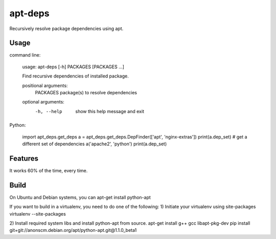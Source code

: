 apt-deps
========
Recursively resolve package dependencies using apt.

Usage
~~~~~

command line:

  usage: apt-deps [-h] PACKAGES [PACKAGES ...]

  Find recursive dependencies of installed package.

  positional arguments:
   PACKAGES    package(s) to resolve dependencies

  optional arguments:
   -h, --help  show this help message and exit

Python:

  import apt_deps.get_deps
  a = apt_deps.get_deps.DepFinder(['apt', 'nginx-extras'])
  print(a.dep_set)
  # get a different set of dependencies
  a('apache2', 'python')
  print(a.dep_set)

Features
~~~~~~~~
It works 60% of the time, every time.


Build
~~~~~
On Ubuntu and Debian systems, you can apt-get install python-apt

If you want to build in a virtualenv, you need to do one of the following:
1) Initiate your virtualenv using site-packages
virtualenv --site-packages

2) Install required system libs and install python-apt from source.
apt-get install g++ gcc libapt-pkg-dev
pip install git+git://anonscm.debian.org/apt/python-apt.git@1.1.0_beta1
